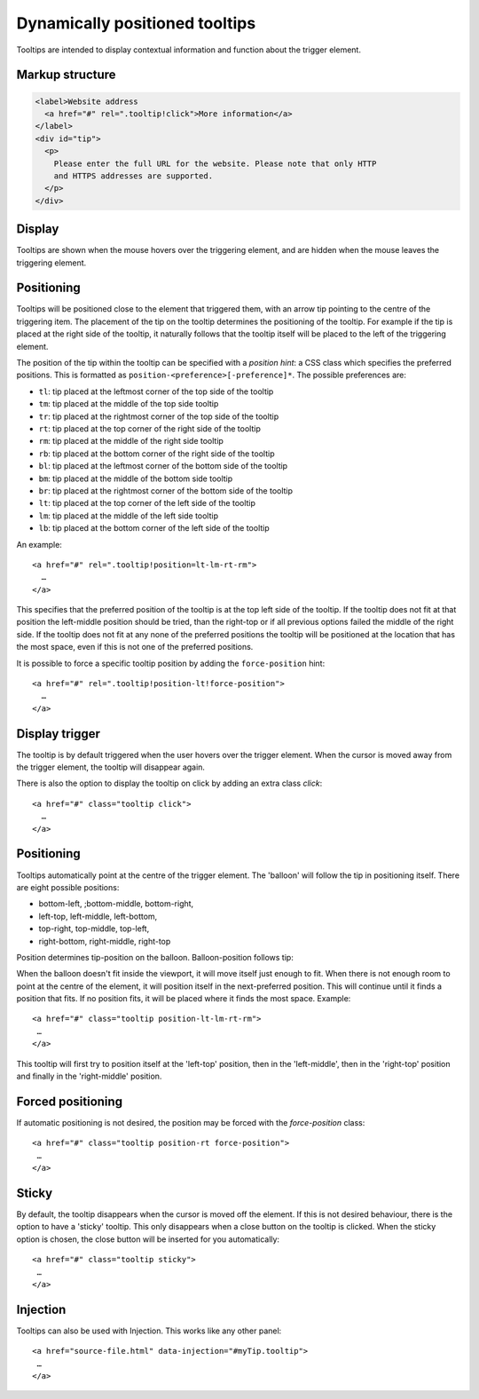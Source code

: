 Dynamically positioned tooltips
===============================

Tooltips are intended to display contextual information and function about the trigger element. 

Markup structure
----------------

.. code-block:: html

   <label>Website address
     <a href="#" rel=".tooltip!click">More information</a>
   </label>
   <div id="tip">
     <p>
       Please enter the full URL for the website. Please note that only HTTP
       and HTTPS addresses are supported.
     </p>
   </div>

Display
-------
Tooltips are shown when the mouse hovers over the triggering element, and
are hidden when the mouse leaves the triggering element.


Positioning
-----------
Tooltips will be positioned close to the element that triggered them, with
an arrow tip pointing to the centre of the triggering item. The placement
of the tip on the tooltip determines the positioning of the tooltip. For
example if the tip is placed at the right side of the tooltip, it naturally
follows that the tooltip itself will be placed to the left of the triggering
element.

The position of the tip within the tooltip can be specified with a
*position hint*: a CSS class which specifies the preferred positions. This
is formatted as ``position-<preference>[-preference]*``. The possible
preferences are:

* ``tl``: tip placed at the leftmost corner of the top side of the tooltip
* ``tm``: tip placed at the middle of the top side tooltip
* ``tr``: tip placed at the rightmost corner of the top side of the tooltip
* ``rt``: tip placed at the top corner of the right side of the tooltip
* ``rm``: tip placed at the middle of the right side tooltip
* ``rb``: tip placed at the bottom corner of the right side of the tooltip
* ``bl``: tip placed at the leftmost corner of the bottom side of the tooltip
* ``bm``: tip placed at the middle of the bottom side tooltip
* ``br``: tip placed at the rightmost corner of the bottom side of the tooltip
* ``lt``: tip placed at the top corner of the left side of the tooltip
* ``lm``: tip placed at the middle of the left side tooltip
* ``lb``: tip placed at the bottom corner of the left side of the tooltip

An example::

   <a href="#" rel=".tooltip!position=lt-lm-rt-rm">
     …
   </a>

This specifies that the preferred position of the tooltip is at the top
left side of the tooltip. If the tooltip does not fit at that position
the left-middle position should be tried, than the right-top or if
all previous options failed the middle of the right side. If the tooltip does
not fit at any none of the preferred positions the tooltip will be
positioned at the location that has the most space, even if this is not
one of the preferred positions.

It is possible to force a specific tooltip position by adding the
``force-position`` hint::

   <a href="#" rel=".tooltip!position-lt!force-position">
     …
   </a>
   
Display trigger
--------------

The tooltip is by default triggered when the user hovers over the trigger element. When the cursor is moved away from the trigger element, the tooltip will disappear again. 

There is also the option to display the tooltip on click by adding an extra class `click`::

   <a href="#" class="tooltip click">
     …
   </a>

Positioning
-----------

Tooltips automatically point at the centre of the trigger element. The 'balloon' will follow the tip in positioning itself.
There are eight possible positions:

- bottom-left, ;bottom-middle, bottom-right,
- left-top, left-middle, left-bottom,
- top-right, top-middle, top-left,
- right-bottom, right-middle, right-top

Position determines tip-position on the balloon. Balloon-position follows tip: 

When the balloon doesn't fit inside the viewport, it will move itself just enough to fit. When there is not enough room to point at the centre of the element, it will position itself in the next-preferred position. This will continue until it finds a position that fits. If no position fits, it will be placed where it finds the most space. Example::

   <a href="#" class="tooltip position-lt-lm-rt-rm">
    …
   </a>

This tooltip will first try to position itself at the 'left-top' position, then in the 'left-middle', then in the 'right-top' position and finally in the 'right-middle' position.

Forced  positioning
-------------------

If automatic positioning is not desired, the position may be forced with the `force-position` class::

   <a href="#" class="tooltip position-rt force-position">
    …
   </a>

Sticky
------

By default, the tooltip disappears when the cursor is moved off the element. If this is not desired behaviour, there is the option to have a 'sticky' tooltip. This only disappears when a close button on the tooltip is clicked. When the sticky option is chosen, the close button will be inserted for you automatically::

   <a href="#" class="tooltip sticky">
    …
   </a>

Injection
---------

Tooltips can also be used with Injection. This works like any other panel::

   <a href="source-file.html" data-injection="#myTip.tooltip">
    …
   </a>